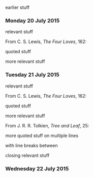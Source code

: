 earlier stuff

*** Monday 20 July 2015

relevant stuff

From C. S. Lewis, /The Four Loves/, 162:

    quoted stuff

more relevant stuff

*** Tuesday 21 July 2015

relevant stuff

From C. S. Lewis, /The Four Loves/, 162:

    quoted stuff

more relevant stuff

From J. R. R. Tolkien, /Tree and Leaf/, 25:

    more quoted stuff
    on multiple lines

    with line breaks between

closing relevant stuff

*** Wednesday 22 July 2015
